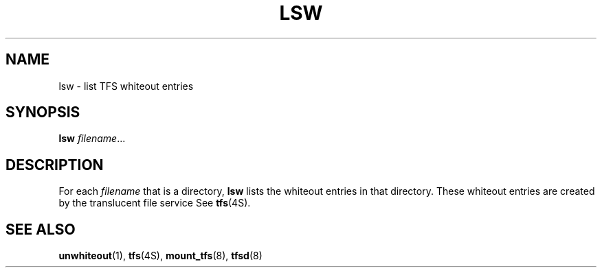.\" @(#)lsw.1 1.1 92/07/30 SMI;
.TH LSW 1 "23 November 1988"
.SH NAME
lsw \- list TFS whiteout entries
.SH SYNOPSIS
.B lsw
.IR filename \|.\|.\|.
.SH DESCRIPTION
.IX "lsw list TFS" "" "\fLlsw\fP\(emlist TFS whiteout entries" ""
.IX "TFS" "list TFS whiteout entries"
.IX whiteout "list TFS whiteout entries"
.IX "Translucent File Service" "list whiteout entries"
.LP
For each
.I filename
that is a directory,
.B lsw
lists the whiteout entries in that directory.
.\"  Okay, I'll bite, what happens if filename is a file
.\"  as opposed to a directory?
These whiteout entries
are created by the translucent file service
See
.BR tfs (4S).
.SH "SEE ALSO"
.BR unwhiteout (1),
.BR tfs (4S),
.BR mount_tfs (8),
.BR tfsd (8)
